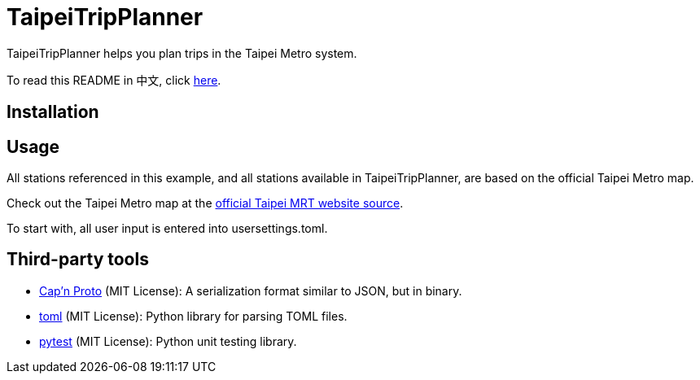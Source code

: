 = TaipeiTripPlanner

TaipeiTripPlanner helps you plan trips in the Taipei Metro system.

To read this README in 中文, click link:doc/README.asciidoc[here].


== Installation

```shell

```

== Usage

All stations referenced in this example, and all stations available in TaipeiTripPlanner, are based
on the official Taipei Metro map.




Check out the Taipei Metro map at the
https://web.metro.taipei/img/all/metrotaipeimap.jpg[official Taipei MRT website source].


To start with, all user input is entered into usersettings.toml.

```toml

```


```

```

== Third-party tools

- https://capnproto.org/index.html[Cap'n Proto] (MIT License): A serialization format similar to JSON, but in
  binary.

- https://github.com/uiri/toml[toml] (MIT License): Python library for parsing TOML files.

- https://docs.pytest.org/en/6.2.x/index.html[pytest] (MIT License): Python unit testing library.
